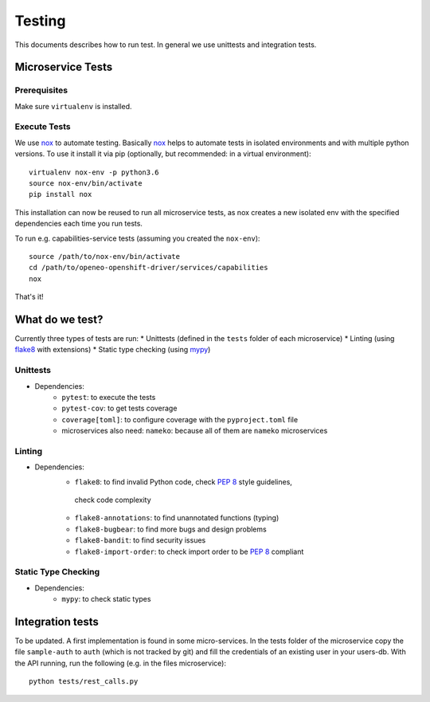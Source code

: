 Testing
=======
This documents describes how to run test. In general we use unittests and integration tests.

Microservice Tests
__________________

Prerequisites
-------------

Make sure ``virtualenv`` is installed.

Execute Tests
--------------

We use `nox`_ to automate testing. Basically `nox`_ helps to automate tests in isolated environments and with multiple
python versions. To use it install it via pip (optionally, but recommended: in a virtual environment)::

    virtualenv nox-env -p python3.6
    source nox-env/bin/activate
    pip install nox

This installation can now be reused to run all microservice tests, as nox creates a new isolated env with the specified
dependencies each time you run tests.

To run e.g. capabilities-service tests (assuming you created the ``nox-env``)::

    source /path/to/nox-env/bin/activate
    cd /path/to/openeo-openshift-driver/services/capabilities
    nox

That's it!

What do we test?
________________

Currently three types of tests are run:
* Unittests (defined in the ``tests`` folder of each microservice)
* Linting (using `flake8`_ with extensions)
* Static type checking (using `mypy`_)

Unittests
---------

* Dependencies:
    * ``pytest``: to execute the tests
    * ``pytest-cov``: to get tests coverage
    * ``coverage[toml]``: to configure coverage with the ``pyproject.toml`` file
    * microservices also need: ``nameko``: because all of them are ``nameko`` microservices

Linting
-------

* Dependencies:
    * ``flake8``: to find invalid Python code, check `PEP 8`_ style guidelines,
     check code complexity
    * ``flake8-annotations``: to find unannotated functions (typing)
    * ``flake8-bugbear``: to find more bugs and design problems
    * ``flake8-bandit``: to find security issues
    * ``flake8-import-order``: to check import order to be `PEP 8`_ compliant

Static Type Checking
--------------------

* Dependencies:
    * ``mypy``: to check static types

Integration tests
_________________

To be updated.
A first implementation is found in some micro-services. In the tests folder of the microservice copy the file
``sample-auth`` to ``auth`` (which is not tracked by git) and fill the credentials of an existing user in your users-db.
With the API running, run the following (e.g. in the files microservice)::

    python tests/rest_calls.py

.. _nox: https://nox.thea.codes/en/stable/
.. _flake8: https://flake8.pycqa.org/en/latest/
.. _mypy: https://mypy.readthedocs.io/en/stable/
.. _PEP 8: https://www.python.org/dev/peps/pep-0008/